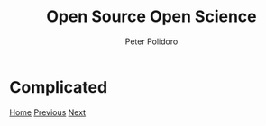#+title: Open Source Open Science
#+AUTHOR: Peter Polidoro
#+EMAIL: peter@polidoro.io

* Complicated

#+attr_html: :width 640px
#+ATTR_HTML: :align center
[[./outsource.org][file:img/complicated.png]]


[[./index.org][Home]] [[./infrastructure-environment.org][Previous]] [[./outsource.org][Next]]

